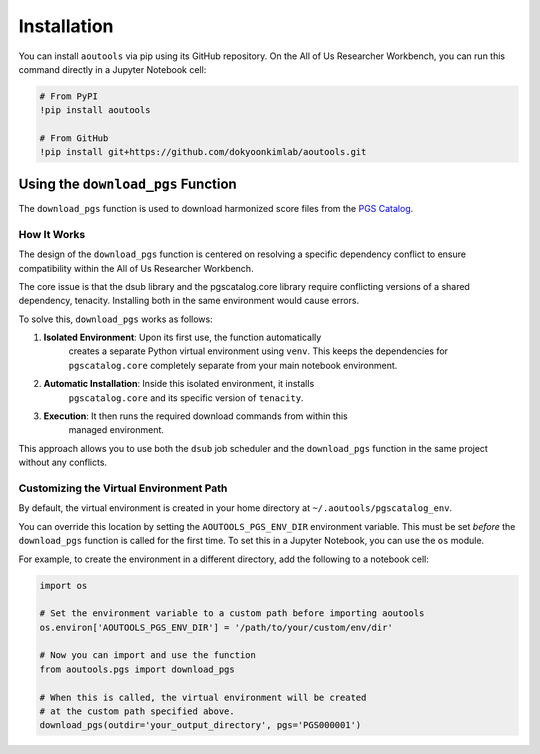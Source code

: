 Installation
============

You can install ``aoutools`` via pip using its GitHub repository. On the All of
Us Researcher Workbench, you can run this command directly in a Jupyter Notebook
cell:

.. code-block:: bash

    # From PyPI
    !pip install aoutools

    # From GitHub
    !pip install git+https://github.com/dokyoonkimlab/aoutools.git

Using the ``download_pgs`` Function
-----------------------------------

The ``download_pgs`` function is used to download harmonized score files from
the `PGS Catalog`_.

How It Works
^^^^^^^^^^^^

The design of the ``download_pgs`` function is centered on resolving a specific
dependency conflict to ensure compatibility within the All of Us Researcher
Workbench.

The core issue is that the dsub library and the pgscatalog.core library require
conflicting versions of a shared dependency, tenacity. Installing both in the
same environment would cause errors.

To solve this, ``download_pgs`` works as follows:

1. **Isolated Environment**: Upon its first use, the function automatically
    creates a separate Python virtual environment using ``venv``. This keeps the
    dependencies for ``pgscatalog.core`` completely separate from your main
    notebook environment.
2. **Automatic Installation**: Inside this isolated environment, it installs
    ``pgscatalog.core`` and its specific version of ``tenacity``.
3. **Execution**: It then runs the required download commands from within this
    managed environment.

This approach allows you to use both the ``dsub`` job scheduler and the
``download_pgs`` function in the same project without any conflicts.

Customizing the Virtual Environment Path
^^^^^^^^^^^^^^^^^^^^^^^^^^^^^^^^^^^^^^^^

By default, the virtual environment is created in your home directory at
``~/.aoutools/pgscatalog_env``.

You can override this location by setting the ``AOUTOOLS_PGS_ENV_DIR``
environment variable. This must be set *before* the ``download_pgs`` function is
called for the first time. To set this in a Jupyter Notebook, you can use the
``os`` module.

For example, to create the environment in a different directory, add the
following to a notebook cell:

.. code-block:: python

    import os

    # Set the environment variable to a custom path before importing aoutools
    os.environ['AOUTOOLS_PGS_ENV_DIR'] = '/path/to/your/custom/env/dir'

    # Now you can import and use the function
    from aoutools.pgs import download_pgs

    # When this is called, the virtual environment will be created
    # at the custom path specified above.
    download_pgs(outdir='your_output_directory', pgs='PGS000001')


.. _PGS Catalog: https://www.pgscatalog.org/
